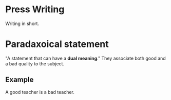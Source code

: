 * Press Writing
Writing in short.
* Paradaxoical statement
"A statement that can have a *dual meaning*."
They associate both good and a bad quality to the subject.
** Example
A good teacher is a bad teacher.
